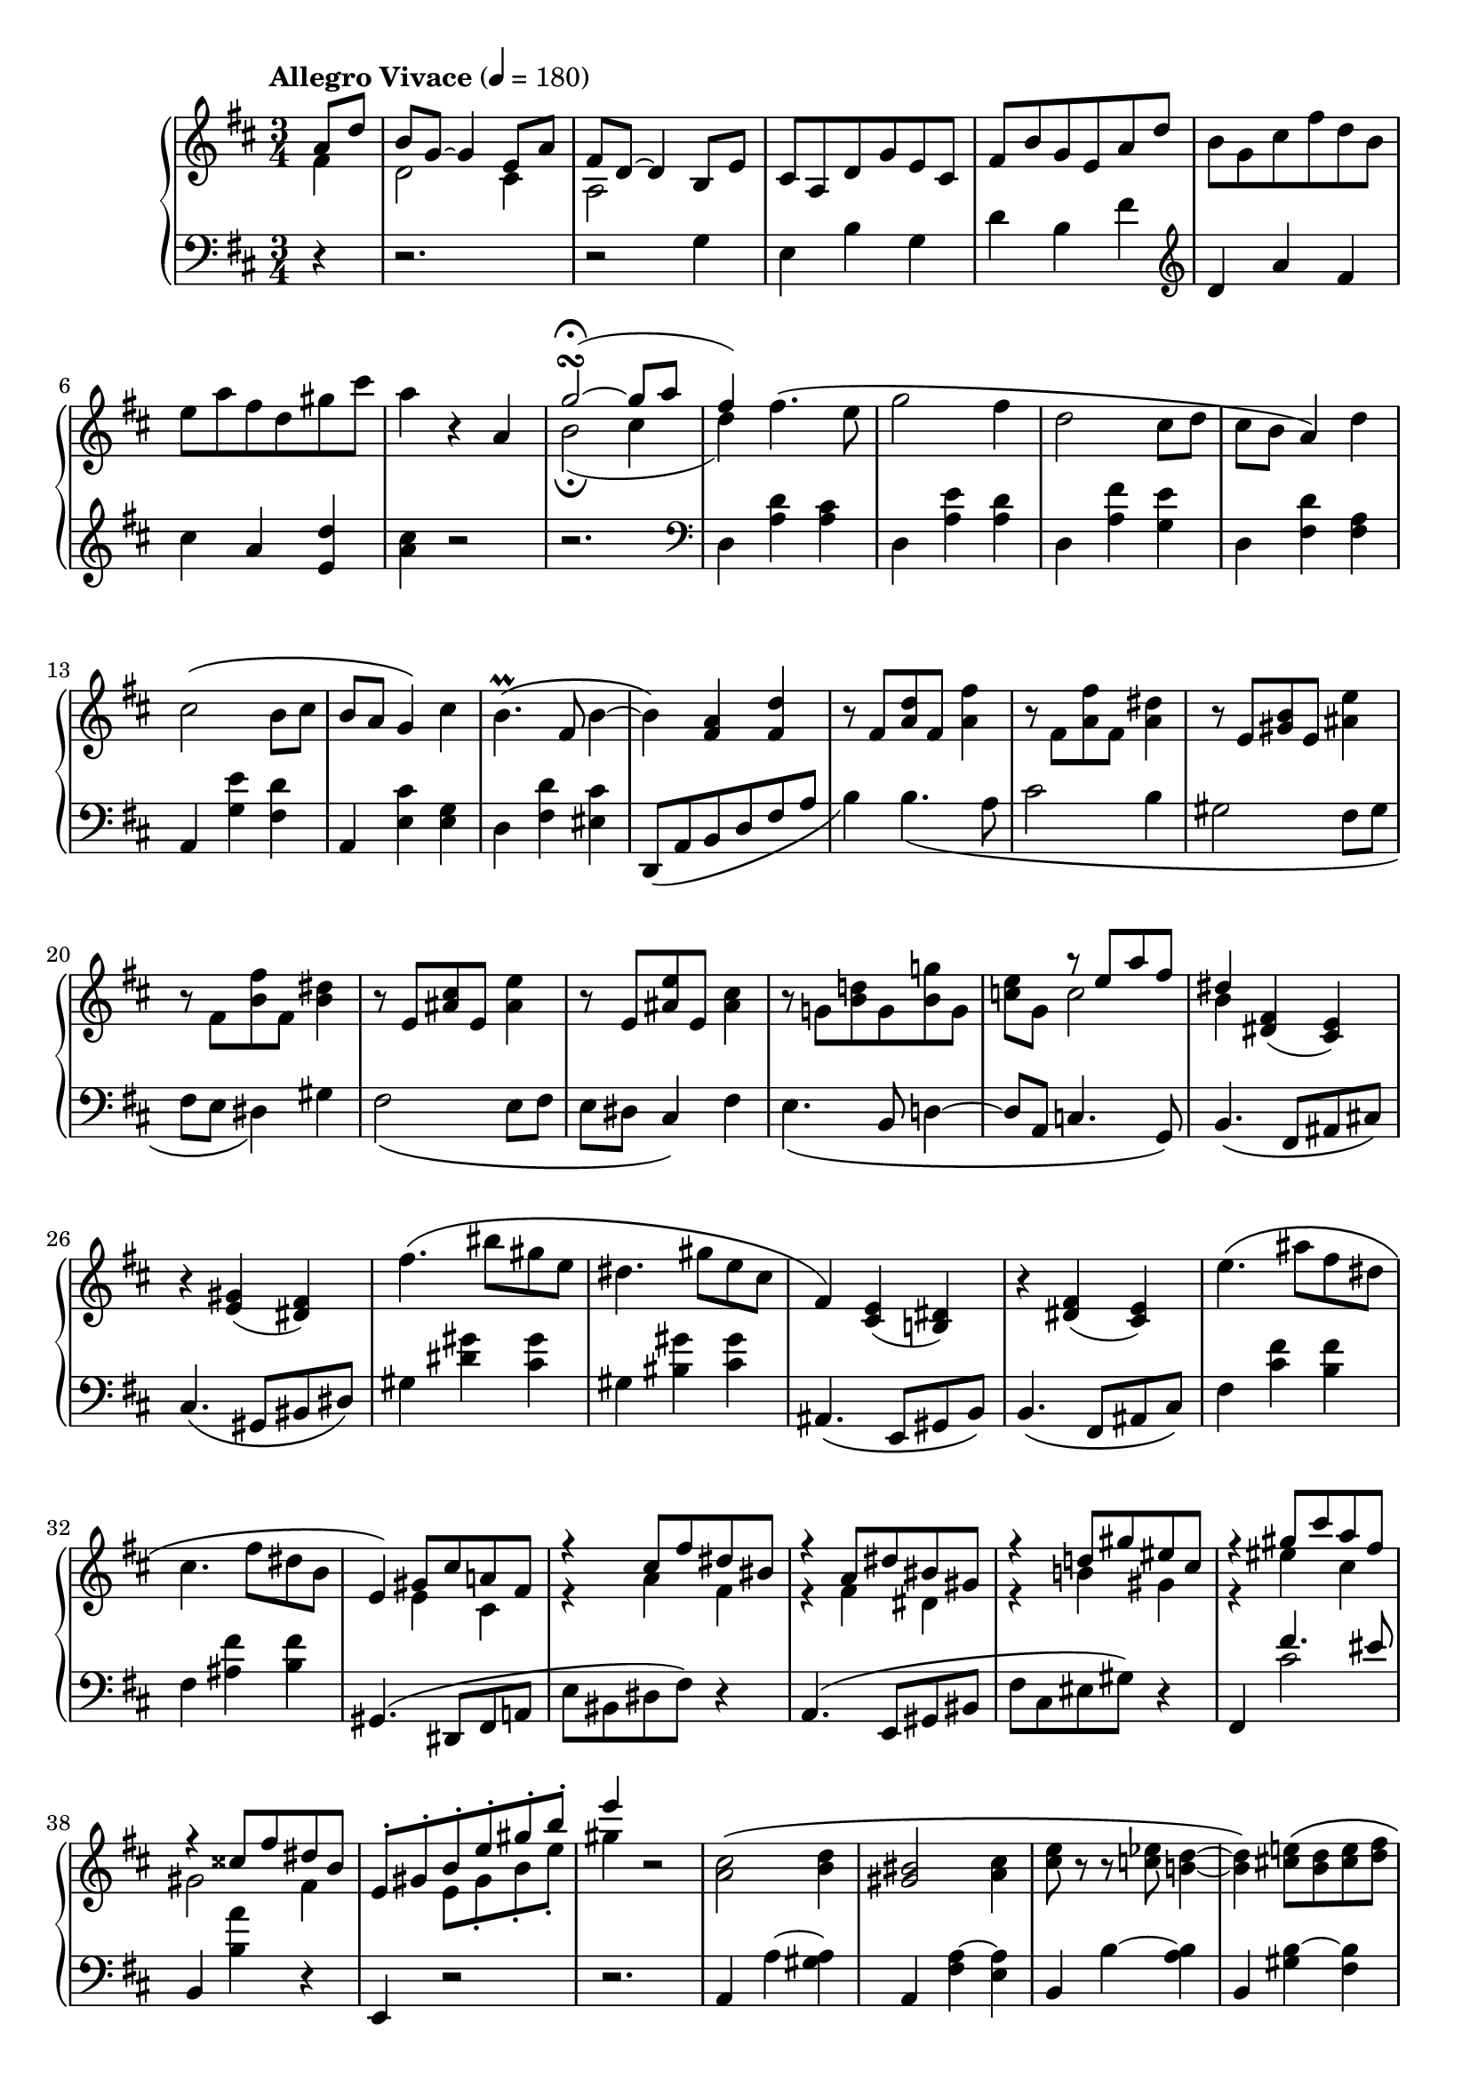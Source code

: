 toBass = { \change Staff = "bass" }
toUpper = { \change Staff = "upper" }
toLower = { \change Staff = "lower" }

midiTempo =
#(define-music-function
    (parser location tempo)
    (number?)
    #{
        \once \omit Score.MetronomeMark
        \tempo 4=#tempo
    #})

musicA = {
    \clef treble
    \key d \major
    %{ Intro %}
    <<
        \relative a'{
            a8 d |
            b g~ g4 e8 a |
            fis d~ d4 b8 e |
            cis a d g e cis |
            fis b g e a d |
            \oneVoice b g cis fis d b |
            e a fis d gis cis |
            a4 r4
        }
        \\
        \relative f'{
            fis4 |
            d2 cis4 |
            a2 
        }
    >>
    <<
        \relative a' {
            a4 |
            g'2\turn\fermata~( g8 a |
            fis4-)
        }
        \\
        \relative b' {
            s4 |
            b2\fermata( cis4 |
            d4)
        }
    >>
    %{ A-A %}
    \relative d'' {
        fis4.\( e8 | g2 fis4 |
        d2 cis8 d | cis b a4\) d |
        cis2\( b8 cis | b a g4\) cis |
        b4.\prall\( fis8 b4~ |
        b\) <fis a> <fis d'> |
    }
    %{ A-A2 %}
    \relative f' {
        r8 fis <a d> fis <a fis'>4 |
        r8 fis <a fis'> fis <a dis>4 |
        r8 e <gis b> e <ais e'>4 |
        r8 fis <b fis'> fis <b dis>4 |
        r8 e, <ais cis> e <ais e'>4 |
        r8 e <ais e'> e <ais cis>4 |
        r8 g! <b d!> g <b g'!> g |
    }
    <<
        { \voiceOne \relative e'' {
            s4 r8 e a fis | dis4
        }}
        \new Voice { \voiceTwo \relative c'' {
            <c e>8 g c2 | b4
        }}
    >>
    \relative d' { \oneVoice
    %{ A-B %}
        <dis fis>( <cis e>) |
        r <e gis>( <dis fis>) |
        fis'4.\( bis8 gis e |
        dis4. gis8 e cis |
        fis,4\) <cis e>( <b dis>) |
        r4 <dis fis>( <cis e>) |
        e'4.\( ais8 fis dis |
        cis4. fis8 dis b |
        e,4\)
    }
    %{ A-B2 %}
    <<
        \relative g' {
            gis8 cis a! fis |
            r4 cis'8 fis dis bis |
            r4 a8 dis bis gis |
            r4 d'8 gis eis cis |
            r4 gis'8 cis a fis |
            r4 cisis8 fis dis b |
            e,-. gis-. b-. e-. gis-. b-. |
            e4
        } \\
        \relative e' {
            e4 cis |
            r4 a' fis |
            r4 fis dis |
            r4 b' gis |
            r4 eis' cis |
            gis2 fis4 |
            s4 e8 gis-. b-. e-. |
            gis4
        }
    >>
    r2
    %{ A-C %}
    \relative a' {
        <a cis>2\( <b d>4 | <gis bis>2 <a cis>4 |
        <cis e>8 r8 r <c ees> <b d>4~ |
        <b d>\) <cis e>8\( <b d> <cis e> <d fis> |
        <e gis> r r <b d> <e gis>4~ |
        <e gis>\) <b d>8\( <ais cis> <b d> <cis e> |
        <d fis> r r <a cis> <d fis>4~ |
        <d fis>8\) gis <d e> fis <b, d> e |
        <a, cis>2\( <b d>4 | <gisis bis>2 <ais cis>4 |
        <cis e>8 r r <c ees> <b d>4~ |
        <b d>\) <dis fis>8\( <cisis eis> <dis fis> <eis gis> |
        <fis a> r r <cis eis> <fis a>4~ |
        <fis a>
    }
    <<
        { \voiceOne \relative f'' {
            gis4 eis | fis\)
        } }
        \new Voice { \voiceTwo \relative a' {
            a8 dis b gis | fis4
        } }
    >>
    r2 | r4
    \relative e'' {
        e2\turn
    }
    %{ A-C2 %}
    <<
        { \voiceOne \relative c'' {
            \ottava #0
            <cis cis'>2\( <d d'>4 |
            <bis bis'>2 <cis cis'>4 |
            <e e'>8 r r <ees ees'> <d d'>4~ |
            <d d'>\) <e e'>8\( <d d'> <e e'> <fis fis'> |
            <gis gis'> r r <d d'> <gis gis'>4~ |
            <gis gis'>\) <d d'>8\( <cis cis'> <d d'> <e e'> |
            <fis fis'> r r <cis cis'> <fis fis'>4~ |
            <fis fis'>8\) <e e'> <g g'> <f f'> <e e'> <d d'> |

            <cis cis'>2\( <d! d'!>4 |
            <bis bis'>2 <cis cis'>4 |
            <e e'>8 r r <ees ees'> <d d'>4~ |
            <d d'>\) cis'8\( f d b |
            e \ottava #0 cis a fis b gis |
            e cis fis d b gis |
            a cis-. e-. a-. cis-. e-. |
            a4\)
        } }
        \new Voice { \voiceTwo \relative e'' {
            \ottava #0
            e2 fis4 | gis2 a4 |
            fis2 gis4 | ais2 b4 |
            cis4 r4 d4 | ais2 b4 |
            bis4 r4 cis4 | g!2 gis4 |

            r4 eis4 fis | g! a bes |
            a g fis | f a f8 g~ |
            g e4 dis b8~ | b8 ais4 fis e8~ |
            e4 a8-. cis-. e-. a-. | cis4
        } }
    >>
    r2
    %{ A-D %}
    \relative b' { \oneVoice
        b2 <gis e'>4 |
        cis <e, a> r |
        fis2 <dis b'>4 |
        gis <b, e> r |
        b e r |
        c a r |
        a d r |
        c fis r |
        e a g |
        c b e |
        c2 }
    <<
        \relative f'' {
            fis4~\fermata | fis d2\fermata |
        } \\
        \relative a' {
            a4 | g\fermata fis2\fermata |
        }
    >>
    \bar "||"
    %{ B-A %}
    \key g \major
    \tempo "Allegro" 4=135
    \relative g' {
        r8 b r b c4~ | c d r8 e |
        e gis, r gis a4~ | a b r8 c |
        c e, r e fis4~ | fis g! r8 a |
        a d, r d e4~ | e fis r8 g |
        g a r a b4~ | b cis r8 dis |
        dis fis, r fis g4~ | g a r8 b |
        b gis r gis a4~ | a b r8 c |
        c e, r e fis4~ | fis g a |
    %{ B-B %}
        <g b>8 d r4 r8 <g b> |
        d <fis a> d r <dis fis>4 |
        <e g>8 b r4 r8 <e g> |
        b <d fis> b r <b d>4 |
        \clef bass
        <c e>8 g r4 r8 <c e> |
        g <b d> g r <gis b>4 |
        <a cis>8 e r4 \clef treble cis'8 e |
        g b fis4 e8 g |
        b d a4 g8 b |
        d fis c e g b |
        fis a c e r4\fermata |
        \midiTempo 120
        r_\markup{\italic{rit.}} c,8 e g bes |
        \midiTempo 100
        f a
        \midiTempo 80
        c ees r4\fermata |
    }
    %{ B-C %}
    \key bes \major
    \tempo "A tempo" 4=135
    <<
        { \relative e'' { \voiceOne
            s2 ees4~ |
            ees f8 s4. |
            s2 c4~ |
            c d8 s4. |
            s2 a4~ |
            a bes8 s4. |
            s2 g4~ |
            g a8 s4. |
            s2 d4~ |
            d e8 s4. |
            s2 bes4~ |
            bes c8 s4. |
            s2 c4~ |
            c4 d8 s4. |
            s2 a4~ |
            a4 bes c |
        } }
        \new Voice { \relative b' {
            \oneVoice
            r8 <bes d> r <bes d> \voiceTwo c4~ |
            c8 cis8 d \oneVoice r r <b g'> |
            <ees g> <g, b> r <g b> \voiceTwo a4~ |
            a8 bes b \oneVoice r r <g ees'> |
            <c ees> <ees, g> r <ees g> \voiceTwo f4~ |
            f8 fis g \oneVoice r r <e c'> |
            <a c> <d, f> r <d f> \voiceTwo ees4~ |
            ees8 e f \oneVoice r r <d bes'> |
            <g bes> <a c> r <a c> \voiceTwo bes4~ |
            bes8 c cis \oneVoice r r <a fis'> |
            <d fis> <fis, a> r <fis a> \voiceTwo g4~ |
            g8 gis a \oneVoice r r <f d'> |
            <b d> <g b> r <g b> \voiceTwo a4~ |
            a8 ais b \oneVoice r r <g ees'> |
            <c ees> <ees, g> r <ees g> \voiceTwo f4~ |
            f8 fis g d ees e |
        } }
    >>
    %{ B-D %}
    \relative f' {
        \oneVoice
        <f d'>8 <d bes'> r4 r8 <d bes' d> |
        f <c a' c> f r <c fis a>4 |
        <d bes'>8 <bes g'> r4 r8 <bes g' bes> |
        d <a f' a> d r <aes d f>4 |
        <bes g'>8 <g ees'> r4 \midiTempo 140 bes'8 f |
        aes c g4 \midiTempo 135 <c, a'> |
        <d b'>8 <b g'> r4 \midiTempo 140 d'8 aes |
        c ees b4 \midiTempo 135 <f d'> |
        \tempo "Piu Animato"
        <g e'>8 <e c'>
    }
    <<
        \relative e'' {
            \voiceOne
            \midiTempo 140
            r8 e f4~ |
            f g8 \oneVoice r r \ottava #1 \voiceOne <e bes' e> |
            <e  e'> <f c' f> r <f f'> <g g'>4~ |
            <g g'> <aes aes'>8 \ottava #0 r ces, f |
            d bes \midiTempo 145 r d ees4~ |
            ees f8 \oneVoice r r \ottava #1 \voiceOne <d aes' d> |
            <d d'> <ees bes' ees> r <ees ees'> <f f'>4~ |
            <f f'> <g g'>8 \ottava #0
            \oneVoice r8 \voiceOne bes, ees |
            c aes
        }
        \new Voice { \relative g' {
            \voiceTwo
            g8 c aes f |
            bes g e s4. |
            s4 aes'8 des bes g |
            c aes f r ees, a |
            f d f bes ges ees |
            aes f d s4. |
            s4 g'8 ces aes f |
            bes g ees s <des, g>4 |
            ees
        } }
    >>
    %{ B-E %}
    <<
        \relative a' {
            \oneVoice r8
            \voiceOne \midiTempo 150 <aes aes'> <bes bes'>4~ |
            <bes bes'> <b b'> r8 <c c'> |
            <c c'> <f, f'> \oneVoice r <f f'> <g bes g'> <aes e' aes> |
            <g ces g'> <f aes f'> <ees ees'>4 \voiceOne <aes, aes'> |
            <ges ges'>4 r8 \voiceOne <ges' ges'> <aes aes'>4~ |
            <aes aes'> <a a'> r8 <bes bes'> |
            <bes bes'> <ees, ees'> r <ees ees'> <f aes f'> <ges d'! ges> |
            <f beses f'> <ees ges ees'> <des des'>4
            \key d \major \clef bass <fis, fis'> |
            \tempo "Agitato" \oneVoice <e gis b e>
        }
        \new Voice { \relative d'' {
            \voiceTwo s4 des4~ |
            des8 g4. e4~ |
            e8 c s2 |
            s2 ces,8 f |
            des bes s4 ces'~ |
            ces8 f4. d4~ |
            d8 bes s2 |
            s2 a,8 dis |
        } }
    >>
    %{ B-F %}
    <<
        \clef treble
        \relative e' {
            \voiceOne
            \midiTempo 155
            <e e'>4. <d d'>8 |
            <f f'>2 <e e'>4 |
            r4 <a a'>4. <gis gis'>8 |
            <b b'>2 <a a'>4 |
            <f, a c f>
            \midiTempo 160
            <f' f'>4. <ees ees'>8 |
            <ges ges'>2 <f f'>4 |
            s4 <bes bes'>4. <a a'>8 |
            <ces ces'>2 <bes bes'>4 |
            <fis, ais cis fis>
            \midiTempo 165
            <fis' fis'>4. <e e'>8 |
            <g! g'!>2 <fis fis'>4 |
            s4 <dis' b' dis>4. <cisis ais' cisis>8 |
            <e e'>2 <dis dis'>4 |
            \midiTempo 140
            \oneVoice <gis b d gis>
            \midiTempo 150
            \voiceOne d'8 gis \midiTempo 160 e cis |
            \midiTempo 165 a d b gis \midiTempo 150 <gis, e'>4 |
            r \midiTempo 155 \ottava #+1 g''8 cis a fis |
            \midiTempo 160
            d g e \midiTempo 165 cis a d |
            \ottava #0 \midiTempo 170 b g e \midiTempo 175 a fis d |
            \midiTempo 180 g e cis \midiTempo 185 fis d b |
            \midiTempo 190
            e cis a \midiTempo 195 d b g |
            \midiTempo 200 cis a fis \midiTempo 205 b g e |
            \midiTempo 180
            \voiceTwo
            \tuplet 3/2 { a8 fis d }
            \tuplet 3/2 { g e cis }
            \tuplet 3/2 { fis d b } |
            \clef bass
            \tuplet 3/2 { e cis a }
            \tuplet 3/2 { d b g }
            \tuplet 3/2 { cis a fis } |
            b4
        }
        \new Voice { \relative g' {
            \voiceTwo
            gis8 c a fis |
            b2. |
            d,8 a c e g d |
            f a c gis s4 |
            s4 a8 d bes g |
            c2. |
            ees,8 bes d f aes ees |
            ges bes d a s4 |
            s4 ais8 d b gis |
            cis2. |
            e,8 b dis f! a e |
            c''4 g!8 c a fis! |
            s4 b gis |
            fis d s |
            s e' cis |
            b g fis |
            d cis a8 b~ |
            b g a4 fis8 g~ |
            g e fis4 d8 e~ |
            e cis d4 s4 |
            \voiceOne a' g fis |
            e d cis |
            b \oneVoice r2 |
        } }
    >>
    %{ B-G %}
    \relative e {
        \oneVoice
        r4 e8 a fis dis |
        g c a fis b e |
        cis ais \clef treble dis gis e cis |
        fis bes g e a d |
        b gis cis fis d b |
        e a fis d gis cis |
        a4 r
    }
    <<
        \relative a' {
            a4 |
            \midiTempo 100
            g'2\turn\fermata~( g8 a |
            \midiTempo 180
            fis4-)
        }
        \\
        \relative b' {
            s4 |
            b2\turn\fermata( cis4 |
            d4)
        }
    >>
    %{ C-A %}
    \tempo "A tempo" 4=180
    <<
        \relative f'' {
            \voiceOne
            fis4. e8 |
            g2 fis4 |
            d2 cis8 d |
            cis b a4 d |
            cis2 b8 cis |
            b a g4 cis |
            b4. fis8 b4 |
        }
        \new Voice { \relative d'' {
            \voiceTwo
            d8 a cis e~ |
            e2 d4 |
            r8 fis, b gis eis4 |
            r4 g8 d fis a |
        } }
    >>
}

musicB = {
    \clef bass
    \key d \major
    %{ Intro %}
    r4
    r2.
    r2
    \relative g {
        g4 |
        e b' g | d' b fis' |
    }
    \clef treble
    \relative d' {
        d a' fis | cis' a <e d'> | <a cis>
    }
    r2 | r2. |
    \clef bass
    %{ A-A %}
    \relative d {
        d4 <a' d> <a cis> |
        d, <a' e'> <a d> |
        d, <a' fis'> <g e'> |
        d <fis d'> <fis a> |
        a, <g' e'> <fis d'> |
        a, <e' cis'> <e g> |
        d <fis d'> <eis cis'> |
        d,8_\( a' b d fis a |
    }
    %{ A-A2 %}
    \relative b {
        b4\) b4._\( a8 | cis2 b4 |
        gis2 fis8 gis | fis e dis4\) gis |
        fis2_\( e8 fis | e dis cis4\) fis |
        e4._\( b8 d4~ | d8 a c4. g8\) |
    %{ A-B %}
        b4.\( fis8 ais cis\) |
        cis4.\( gis8 bis dis\) |
        gis4 <dis' gis> <cis gis'> |
        gis <bis gis'> <cis gis'> |
        ais,4.\( e8 gis b\) |
        b4.\( fis8 ais cis\) |
        fis4 <cis' fis> <b fis'> |
        fis <ais fis'> <b fis'> |
    %{ A-B2 %}
        gis,4.\( dis8 fis a! |
        e' bis dis fis\) r4 |
        a,4.\( e8 gis bis |
        fis' cis eis gis\) r4 |
        fis,
    }
    <<
        \relative f' {
            fis4. eis8 |
        } \\
        \relative c' {
            cis2 |
        }
    >>
    \relative b, {
        b4 <b' a'> r4 | e,,4 r2 | r2. |
    }
    %{ A-C %}
    \relative a, {
        a4 a'~ <gis a> | a, <fis' a~> <e a> |
        b b'~ <a b> | b, <gis' b~> <fis b> |
        e, <cis'' d~> <b d> | e,, <a' d~> <gis d'> |
        a, <b' cis~> <ais cis> |
        e, <a' b~> <gis b> |
        a, a'~ <gis a> | ais, <fis' cis'~> <e cis'> |
        b b'~ <a b> | bis, <gis' dis'~> <fis dis'> |
        cis <d' fis~> <cis fis> | cis,, <bis'' cis~> <b cis> |
    }
    <<
        \relative g {
            s4. gis8 cis a | fis4 r2
        } \\
        \relative a {
            a8\( fis bis, eis8 cis a | fis4\) e2
        }
    >>
    %{ A-C2 %}
    <<
        {
            \clef treble
            \relative a {
                r4 <a a'>8 e' <gis, gis'>4 |
                r4 <fis fis'>8 cis' <e, e'>4 |
                r4 <b' b'>8 fis' <a, a'>4 |
                r4 <gis gis'>8 d' <fis, fis'>4 |
                r4 <ais ais'>8 fis' <b, b'>4 |
                r4 <fisis fisis'>8 e' <gis, gis'>4 |
                r4 <gis gis'>8 e' <a, a'> e' |
                <ais, ais'>2 <b b'>4 |
                r <dis a'>8 a <a e'>
                    \toBass e \toLower |
                r4 <d' a'>8 a! <a ees'>
                    \toBass ees \toLower |
                r4 <cis' a'>8 a <a d>
                    \toBass d, \toLower |
                r4 f'8 g a b |
                <e, a cis>4
                \clef bass
                <bis dis>-. <b d>-. |
            }
            <<
                \relative a {
                    <ais cis>4-. <a c>-. <gis b>-.
                } \\
                \relative e {
                    e2.
                }
            >>
            \relative a, {
                <a a'>4 s2 |
                r2. |
            }
        }
        \new Staff = "bass" {
            \key d \major
            \once \omit Staff.TimeSignature
            \clef bass
            \relative a, {
                a4 r r | e r r | b' r r | fis r r |
                b r r | e, r r | a r r | r e2 |
                a4 s2 | g4 s2 | fis4 s2 | f4 s2 |
            }
        }
    >>
    %{ A-D %}
    \relative e' {
        r4 e8 b d fis |
        e4 a,8 e gis b |
        a4 b8 fis a cis |
        b4 e,8 b d f |
        e4_\markup{\italic{poco a poco dim. e rit.}}
        \midiTempo 175
        a,8 e gis b |
        \midiTempo 170
        a4 d,8 a c e |
        \midiTempo 165
        d4 b'8 fis a c |
        \midiTempo 160
        e4 d8 a c e |
        \midiTempo 145
        g4_\markup{\italic{calando}} c,8 fis d b |
        \midiTempo 130
        e[ a fis d] g[ c |
        \midiTempo 120
        a fis]  
    }
    <<
        \relative c' {
            s4 c4~\fermata | c2.
        } \\
        \relative b {
            b8 e c a~\fermata |
            \once \omit Score.MetronomeMark
            \tempo 4=60
            a2.
        }
    >>
    \bar "||"
    \key g \major
    \relative g, {
        g4 d'' r8 <d e> | g, <d' fis> r4 <d g> |
        c,, <a'' b> r8 <a c> | e <a d> r4 <a e'> |
        d,, <fis' gis> r8 <fis a> | d <fis b> r4 <fis c'> |
        g, <d' fis> r8 <d g> | g, <d' a'> r4 <d b'> |
        b <b' cis> r8 <b dis> | fis <b e> r4 <b fis'> |
        e,, <g' a> r8 <g b> | e <g cis> r4 <g d'> |
        a, <a' b> r8 <a c> | e <a d> r4 <a e'> |
        d,, <a'' c> r8 <a cis> | d, d'4 e fis8 |
    %{ B-B %}
        r4 g,8 r g,4~ |
        g8 d' fis r a b,~ |
        b4 e8 r e,4~ |
        e8 b' d r f g,~ |
        g4 c8 r c,4~ |
        c8 g' b r d e,~ |
        e4 a8 cis e g |
        d4 c8 e g b |
        fis4 e8 g b d |
        \clef treble a c e g d fis |
        a c r2\fermata |
        ais,8 c e g dis f |
        a c r2\fermata |
    }
    %{ B-C %}
    \key bes \major
    \relative b, {
        \clef bass bes4
        \clef treble f'' r8 <f g> |
        bes, <f' a> r4 <f bes>8 r |
        \clef bass ees,4
        <c' d> r8 <c ees> |
        g <c f> r4 <c fis>8 r |
        f,4 <a b> r8 <a c> |
        f <a d> r4 <a ees'>8 r |
        bes,4 <f' a> r8 <f bes> |
        bes, <f' c'> r4 <f cis'>8 r |
        d4 \clef treble <d' e> r8 <d fis> |
        a <d g> r4 <d gis>8 r |
    }
    \clef bass
    <<
        \relative e' {
            \voiceOne
            s4 ees d |
            cis c b |
        }
        \new Voice { \relative g, {
            \oneVoice g4 \voiceTwo g'4. g8~ |
            g g4 r8 g4 |
        } }
    >>
    \relative c {
        \oneVoice
        c4 \clef treble <c' d> r8 <c ees> |
        g <c f> r4 <c fis>8 r |
    }
    \clef bass
    <<
        \relative d' {
            \voiceOne s4 des c | b bes a |
        }
        \new Voice { \relative f, {
            \oneVoice f \voiceTwo f'4. f8~ |
            f8 f4 r8 f4
        } }
    >>
    %{ B-D %}
    \relative b, {
        \oneVoice
        bes4 bes'8 r bes,,4~ |
        bes8 f' c' a' r d, |
        g,4 g'8 r g,,4~ |
        g8 d' a' f' r bes, |
        ees,4 f'8 c ees g |
        d4 ees8 a fis d |
        g,4 aes'8 ees g b  |
        fis4 aes8 d b g |
        c4 <c,, c'> r8 <f' des'> |
        c <g' ees'> r4 <c, c'> |
        <f, f'>
    }
    <<
        \clef treble
        \relative a' {
            \voiceOne
            aes8 des bes g |
            c aes f
        }
        \new Voice { \relative f' { 
            \voiceTwo
            f4 d8 e~ | e c4
        } }
    >>
    \relative f, {
        \oneVoice r8
        \clef bass
        <f f'>4 |
        <bes, bes'> <d' bes'> r8 <ees ces'> |
        bes <f' des'> r4 <bes, bes'> |
        <ees, ees'>
    }
    <<
        \clef treble
        \relative g' {
            \voiceOne
            g8 ces aes f |
            bes g ees
        }
        \new Voice { \relative e' {
            \voiceTwo
            ees4 ces8 d~ |
            d bes4.
        } }
    >>
    \clef bass
    \relative e, {
        \oneVoice
        <ees ees'>4 |
        <aes, aes'>
    }
    %{ B-E %}
    \relative c {
        <c c'>4. <bes bes'>8 |
        <des des'>2 <c c'>4 |
        <aes aes'> <f, f'> r8 bes'' |
        ees! ces aes r <des,, des'>4 |
        <ges, ges'> <bes' bes'>4. <aes aes'>8 |
        <ces ces'>2 <bes bes'>4 |
        <ges ges'> <ees, ees'> r8 aes'' |
        des! beses ges r
        \key d \major <b, b'>4 |
        <e, e'>
    }
    %{ B-F %}
    \relative e,, {
        <e e'>4 r8 b'' |
        d f a e gis b |
    }
    <<
        \relative g' {
            \voiceOne s2. | s2. | s2. | s2. |
            s2. | s2. | s2. | s2. |
            s2. | \clef treble gis8 bes d ais <b, b'>4 |
            s4 \oneVoice \clef treble b8 d fis a |
            e gis b d s4 |
            s \clef treble b8 fis a cis |
            fis, cis e g cis, g |
            b d a' fis d g |
            e cis fis d b e |
            \clef bass cis a d b g cis |
            \voiceOne
            s2 b8 cis~ |
            \tuplet 3/2 { cis4 b8~ }
            \tuplet 3/2 { b4 a8~ }
            \tuplet 3/2 { a4 g8~ } |
            \tuplet 3/2 { g4 fis8~ }
            \tuplet 3/2 { fis4 e8~ }
            \tuplet 3/2 { e4 d8~ } |
            d4
        }
        \new Voice { \relative e, {
            \oneVoice e4 e'2 |
            r2. |
            <e, ees'>4 <e, e'> r8 c'' |
            ees ges bes f a c |
            \oneVoice e,,4 e'2 |
            r2. |
            <e, e'>4 <e, e'> r8 cis'' |
            eis g! b fis ais c! |
            e,,4 e'2 |
            s2. |
            \clef bass
            <e, e'>4 s2 |
            s2 \clef bass <e e'>4 |
            <a, a'> s2 |
            s2. |
            s2. |
            s2. |
            s2. |
            \voiceTwo
            a''8 fis b g e a |
            \tuplet 3/2 { fis8 d g }
            \tuplet 3/2 { e cis fis }
            \tuplet 3/2 { d b e } |
            \tuplet 3/2 { cis a d }
            \tuplet 3/2 { b g cis }
            \tuplet 3/2 { a fis b } |
            g4 r2 |
        } }
    >>
    %{ B-G %}
    \relative g,, {
        \oneVoice
        <g g'>4 <g' a> r8 <g b> |
        e <fis c'> cis' r <gis d'>4 |
        <fis, fis'>4 <fis'' gis> r8 <fis a> |
        d <e bes'> b' r <fis c'>4 |
    }
    <<
        \relative a' {
            \voiceOne
            s4 a gis | fis e d |
        }
        \new Voice { \relative e, {
            <e e'>4 
            \voiceTwo
            cis'' r8 b~ |
            b e, r4 <e b'> | 
            \oneVoice <a cis> a, r |
        }}
    >>
    \relative d, {
        \oneVoice r2. | <d d'>4
    }
    %{ C-A %}
    <<
        \relative d' {
            \voiceOne
            d4. cis8 |
            r8 b e cis a4 |
            r4 fis4. gis8~ |
            gis cis a fis r4 |
        }
        \new Voice { \relative a {
            \voiceTwo
            a4 a |
            d, a' a |
            d, b' b |
            d,4 r d |
        } }
    >>
}

\score {
    \new PianoStaff {
        \accidentalStyle piano
        \time 3/4
        \partial 4
        <<
            \context Staff = "upper" {
                \tempo "Allegro Vivace" 4=180
                \musicA
            }
            \context Staff = "lower" {
                \musicB
            }
        >>
    }
    \layout {}
    \midi {}
}
